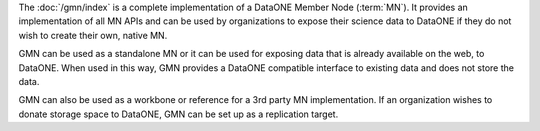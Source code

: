 The :doc:`/gmn/index` is a complete implementation of a DataONE Member Node
(:term:`MN`). It provides an implementation of all MN APIs and can be used by
organizations to expose their science data to DataONE if they do not wish to
create their own, native MN.

GMN can be used as a standalone MN or it can be used for exposing data that is
already available on the web, to DataONE. When used in this way, GMN provides a
DataONE compatible interface to existing data and does not store the data.

GMN can also be used as a workbone or reference for a 3rd party MN
implementation. If an organization wishes to donate storage space to DataONE,
GMN can be set up as a replication target.
